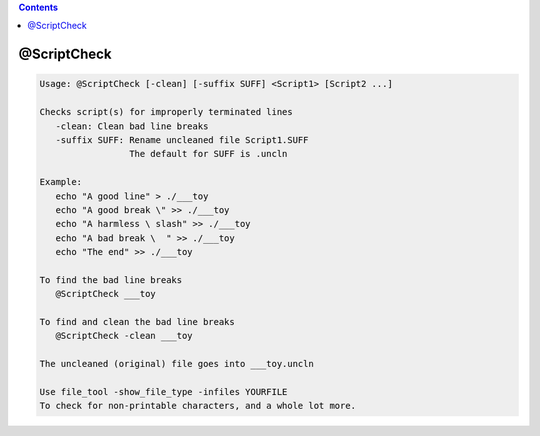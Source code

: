 .. contents:: 
    :depth: 4 

************
@ScriptCheck
************

.. code-block:: none

    
    Usage: @ScriptCheck [-clean] [-suffix SUFF] <Script1> [Script2 ...]
    
    Checks script(s) for improperly terminated lines
       -clean: Clean bad line breaks
       -suffix SUFF: Rename uncleaned file Script1.SUFF
                     The default for SUFF is .uncln
    
    Example:
       echo "A good line" > ./___toy
       echo "A good break \" >> ./___toy
       echo "A harmless \ slash" >> ./___toy
       echo "A bad break \  " >> ./___toy
       echo "The end" >> ./___toy
    
    To find the bad line breaks
       @ScriptCheck ___toy
    
    To find and clean the bad line breaks
       @ScriptCheck -clean ___toy
    
    The uncleaned (original) file goes into ___toy.uncln
    
    Use file_tool -show_file_type -infiles YOURFILE
    To check for non-printable characters, and a whole lot more.

